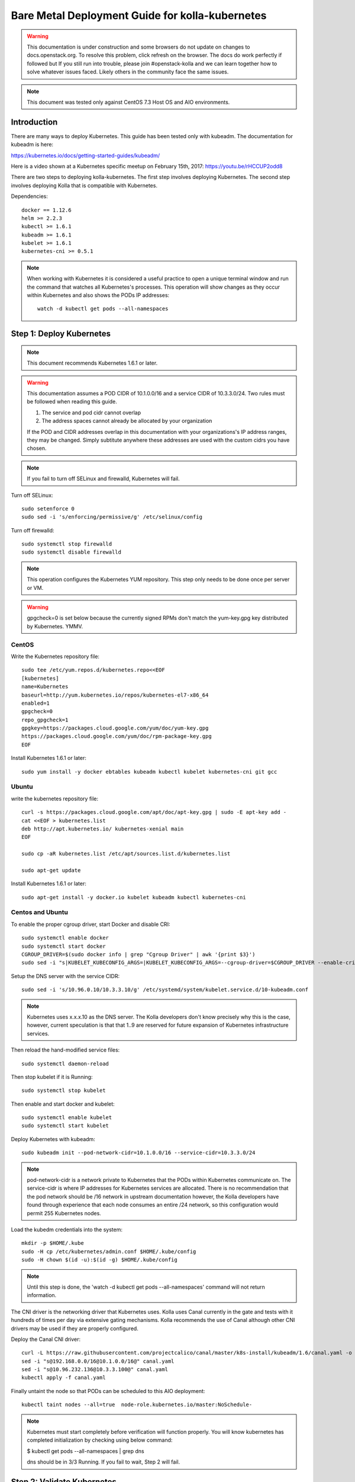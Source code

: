 ================================================
Bare Metal Deployment Guide for kolla-kubernetes
================================================

.. warning::

   This documentation is under construction and some browsers do not update
   on changes to docs.openstack.org.  To resolve this problem, click refresh
   on the browser. The docs do work perfectly if followed but If you still run
   into trouble, please join #openstack-kolla and we can learn together how to
   solve whatever issues faced.  Likely others in the community face the same
   issues.

.. note::

   This document was tested only against CentOS 7.3 Host OS and AIO
   environments.

Introduction
============

There are many ways to deploy Kubernetes.  This guide has been tested only with
kubeadm.  The documentation for kubeadm is here:

https://kubernetes.io/docs/getting-started-guides/kubeadm/

Here is a video shown at a Kubernetes specific meetup on February 15th, 2017:
https://youtu.be/rHCCUP2odd8

There are two steps to deploying kolla-kubernetes.  The first step involves
deploying Kubernetes.  The second step involves deploying Kolla that is
compatible with Kubernetes.

Dependencies::

    docker == 1.12.6
    helm >= 2.2.3
    kubectl >= 1.6.1
    kubeadm >= 1.6.1
    kubelet >= 1.6.1
    kubernetes-cni >= 0.5.1

.. note::

   When working with Kubernetes it is considered a useful practice to open a
   unique terminal window and run the command that watches all Kubernetes's
   processes.  This operation will show changes as they occur within
   Kubernetes and also shows the PODs IP addresses::

       watch -d kubectl get pods --all-namespaces


Step 1: Deploy Kubernetes
=========================

.. note::

   This document recommends Kubernetes 1.6.1 or later.

.. warning::

   This documentation assumes a POD CIDR of 10.1.0.0/16 and a service CIDR of
   10.3.3.0/24.  Two rules must be followed when reading this guide.

   1. The service and pod cidr cannot overlap
   2. The address spaces cannot already be allocated by your organization

   If the POD and CIDR addresses overlap in this documentation with your organizations's
   IP address ranges, they may be changed.  Simply subtitute anywhere these addresses
   are used with the custom cidrs you have chosen.


.. note::

   If you fail to turn off SELinux and firewalld, Kubernetes will fail.

Turn off SELinux::

    sudo setenforce 0
    sudo sed -i 's/enforcing/permissive/g' /etc/selinux/config

Turn off firewalld::

    sudo systemctl stop firewalld
    sudo systemctl disable firewalld

.. note::

   This operation configures the Kubernetes YUM repository.  This step only
   needs to be done once per server or VM.

.. warning::

   gpgcheck=0 is set below because the currently signed RPMs don't match
   the yum-key.gpg key distributed by Kubernetes.  YMMV.


CentOS
------

Write the Kubernetes repository \file::

    sudo tee /etc/yum.repos.d/kubernetes.repo<<EOF
    [kubernetes]
    name=Kubernetes
    baseurl=http://yum.kubernetes.io/repos/kubernetes-el7-x86_64
    enabled=1
    gpgcheck=0
    repo_gpgcheck=1
    gpgkey=https://packages.cloud.google.com/yum/doc/yum-key.gpg
    https://packages.cloud.google.com/yum/doc/rpm-package-key.gpg
    EOF

Install Kubernetes 1.6.1 or later::

    sudo yum install -y docker ebtables kubeadm kubectl kubelet kubernetes-cni git gcc


Ubuntu
------
write the kubernetes repository file::

    curl -s https://packages.cloud.google.com/apt/doc/apt-key.gpg | sudo -E apt-key add -
    cat <<EOF > kubernetes.list
    deb http://apt.kubernetes.io/ kubernetes-xenial main
    EOF

    sudo cp -aR kubernetes.list /etc/apt/sources.list.d/kubernetes.list

    sudo apt-get update

Install Kubernetes 1.6.1 or later::

    sudo apt-get install -y docker.io kubelet kubeadm kubectl kubernetes-cni


Centos and Ubuntu
-----------------

To enable the proper cgroup driver, start Docker and disable CRI::

    sudo systemctl enable docker
    sudo systemctl start docker
    CGROUP_DRIVER=$(sudo docker info | grep "Cgroup Driver" | awk '{print $3}')
    sudo sed -i "s|KUBELET_KUBECONFIG_ARGS=|KUBELET_KUBECONFIG_ARGS=--cgroup-driver=$CGROUP_DRIVER --enable-cri=false |g" /etc/systemd/system/kubelet.service.d/10-kubeadm.conf

Setup the DNS server with the service CIDR::

    sudo sed -i 's/10.96.0.10/10.3.3.10/g' /etc/systemd/system/kubelet.service.d/10-kubeadm.conf

.. note::

   Kubernetes uses x.x.x.10 as the DNS server.  The Kolla developers don't
   know precisely why this is the case, however, current speculation is that
   that 1..9 are reserved for future expansion of Kubernetes infrastructure
   services.

Then reload the hand-modified service files::

    sudo systemctl daemon-reload

Then stop kubelet if it is Running::

    sudo systemctl stop kubelet

Then enable and start docker and kubelet::

    sudo systemctl enable kubelet
    sudo systemctl start kubelet

Deploy Kubernetes with kubeadm::

    sudo kubeadm init --pod-network-cidr=10.1.0.0/16 --service-cidr=10.3.3.0/24

.. note::

   pod-network-cidr is a network private to Kubernetes that the PODs within
   Kubernetes communicate on. The service-cidr is where IP addresses for
   Kubernetes services are allocated.  There is no recommendation that
   the pod network should be /16 network in upstream documentation however, the
   Kolla developers have found through experience that each node consumes
   an entire /24 network, so this configuration would permit 255 Kubernetes nodes.

Load the kubedm credentials into the system::

    mkdir -p $HOME/.kube
    sudo -H cp /etc/kubernetes/admin.conf $HOME/.kube/config
    sudo -H chown $(id -u):$(id -g) $HOME/.kube/config

.. note::

   Until this step is done, the 'watch -d kubectl get pods
   --all-namespaces' command will not return information.

The CNI driver is the networking driver that Kubernetes uses.  Kolla uses Canal
currently in the gate and tests with it hundreds of times per day via
extensive gating mechanisms.  Kolla recommends the use of Canal although other
CNI drivers may be used if they are properly configured.

Deploy the Canal CNI driver::

    curl -L https://raw.githubusercontent.com/projectcalico/canal/master/k8s-install/kubeadm/1.6/canal.yaml -o canal.yaml
    sed -i "s@192.168.0.0/16@10.1.0.0/16@" canal.yaml
    sed -i "s@10.96.232.136@10.3.3.100@" canal.yaml
    kubectl apply -f canal.yaml


Finally untaint the node so that PODs can be scheduled to this AIO deployment::

    kubectl taint nodes --all=true  node-role.kubernetes.io/master:NoSchedule-

.. note::

    Kubernetes must start completely before verification will function
    properly. You will know kubernetes has completed initialization by
    checking using below command:

    $ kubectl get pods --all-namespaces | grep dns

    dns should be in 3/3 Running. If you fail to wait, Step 2 will fail.


Step 2: Validate Kubernetes
===========================

After executing Step 2, a working Kubernetes deployment should be achieved.

Launch a busybox container::

    kubectl run -i -t $(uuidgen) --image=busybox --restart=Never

Verify DNS works properly by running below command within the busybox container::

    nslookup kubernetes

This should return a nslookup result without error::

    $ kubectl run -i -t $(uuidgen) --image=busybox --restart=Never
    Waiting for pod default/33c30c3b-8130-408a-b32f-83172bca19d0 to be running, status is Pending, pod ready: false
    # nslookup kubernetes
    Server:    10.3.3.10
    Address 1: 10.3.3.10 kube-dns.kube-system.svc.cluster.local

    Name:      kubernetes
    Address 1: 10.3.3.1 kubernetes.default.svc.cluster.local

.. warning::

   If nslookup kubernetes fails, kolla-kubernetes will not deploy correctly.
   If this occurs check that all preceding steps have been applied correctly, and that
   the range of IP addresses chosen make sense to your particular environment. Running
   in a VM can cause nested virtualization and or performance issues. If still stuck
   seek further assistance from the Kubernetes or Kolla communities.


Step 3: Deploying kolla-kubernetes
==================================

Override default RBAC settings::

    kubectl update -f <(cat <<EOF
    apiVersion: rbac.authorization.k8s.io/v1alpha1
    kind: ClusterRoleBinding
    metadata:
      name: cluster-admin
    roleRef:
      apiGroup: rbac.authorization.k8s.io
      kind: ClusterRole
      name: cluster-admin
    subjects:
    - kind: Group
      name: system:masters
    - kind: Group
      name: system:authenticated
    - kind: Group
      name: system:unauthenticated
    EOF
    )

Install and deploy Helm::

    curl -L https://raw.githubusercontent.com/kubernetes/helm/master/scripts/get > get_helm.sh
    chmod 700 get_helm.sh
    ./get_helm.sh
    helm init
    watch "kubectl get pods -n kube-system | grep tiller"

Verify both the client and server version of Helm are consistent::

    helm version

Install repositories necessary to install packaging::

    sudo yum install -y epel-release
    sudo yum install -y ansible python-pip python-devel

.. note::

   You may find it helpful to create a directory to contain the files downloaded
   during the installation of kolla-kubernetes.  To do that::

       mkdir kolla-bringup
       cd kolla-bringup

Clone kolla-ansible::

    git clone http://github.com/openstack/kolla-ansible

Clone kolla-kubernetes::

    git clone http://github.com/openstack/kolla-kubernetes

Install kolla-ansible and kolla-kubernetes::

    sudo pip install -U kolla-ansible/ kolla-kubernetes/

Copy default Kolla configuration to /etc::

    sudo cp -aR /usr/share/kolla-ansible/etc_examples/kolla /etc

Copy default kolla-kubernetes configuration to /etc::

    sudo cp -aR kolla-kubernetes/etc/kolla-kubernetes /etc

Generate default passwords via SPRNG::

    sudo kolla-kubernetes-genpwd

Create a Kubernetes namespace to isolate this Kolla deployment::

    kubectl create namespace kolla

Label the AIO node as the compute and controller node::

    kubectl label node $(hostname) kolla_compute=true
    kubectl label node $(hostname) kolla_controller=true

.. warning:

    The kolla-kubernetes deliverable has two configuration files.  This is a little
    clunky and we know about the problem :)  We are working on getting all configuration
    into cloud.yaml. Until that is fixed the variable in globals.yml `kolla_install_type`
    must have the same contents as the variable in cloud.yaml `install_type`. In this
    document we use the setting `source` although `binary` could also be used.

Modify Kolla configuration::

    - set network_interface in /etc/kolla/globals.yml to the management interface name.
    - set neutron_external_interface in /etc/kolla/globals.yml to the Neutron interface name.
      This is the external interface that neutron will use.  It must not have an IP
      address assigned to it.

Add required configuration to the end of /etc/kolla/globals.yml::

    cat <<EOF > add-to-globals.yml
    kolla_install_type: "source"
    tempest_image_alt_id: "{{ tempest_image_id }}"
    tempest_flavor_ref_alt_id: "{{ tempest_flavor_ref_id }}"

    neutron_plugin_agent: "openvswitch"
    api_interface_address: 0.0.0.0
    tunnel_interface_address: 0.0.0.0
    orchestration_engine: KUBERNETES
    memcached_servers: "memcached"
    keystone_admin_url: "http://keystone-admin:35357/v3"
    keystone_internal_url: "http://keystone-internal:5000/v3"
    keystone_public_url: "http://keystone-public:5000/v3"
    glance_registry_host: "glance-registry"
    neutron_host: "neutron"
    keystone_database_address: "mariadb"
    glance_database_address: "mariadb"
    nova_database_address: "mariadb"
    nova_api_database_address: "mariadb"
    neutron_database_address: "mariadb"
    cinder_database_address: "mariadb"
    ironic_database_address: "mariadb"
    placement_database_address: "mariadb"
    rabbitmq_servers: "rabbitmq"
    openstack_logging_debug: "True"
    enable_haproxy: "no"
    enable_heat: "no"
    enable_cinder: "yes"
    enable_cinder_backend_lvm: "yes"
    enable_cinder_backend_iscsi: "yes"
    enable_cinder_backend_rbd: "no"
    enable_ceph: "no"
    enable_elasticsearch: "no"
    enable_kibana: "no"
    glance_backend_ceph: "no"
    cinder_backend_ceph: "no"
    nova_backend_ceph: "no"
    EOF
    cat ./add-to-globals.yml | sudo tee -a /etc/kolla/globals.yml

For operators using virtualization for evaluation purposes please enable
QEMU libvirt functionality and enable a workaround for a bug in libvirt::

    sudo mkdir /etc/kolla/config
    sudo tee /etc/kolla/config/nova.conf<<EOF
    [libvirt]
    virt_type=qemu
    cpu_mode=none
    EOF

.. note::

   libvirt in RDO currently contains a bug that requires cpu_mode=none to be
   specified **only** for virtualized deployments.  For more information
   reference:
   https://www.redhat.com/archives/rdo-list/2016-December/msg00029.html

Generate the default configuration::

    sudo kolla-ansible genconfig

Generate the Kubernetes secrets and register them with Kubernetes::

    kolla-kubernetes/tools/secret-generator.py create

Create and register the Kolla config maps::

    kollakube res create configmap \
        mariadb keystone horizon rabbitmq memcached nova-api nova-conductor \
        nova-scheduler glance-api-haproxy glance-registry-haproxy glance-api \
        glance-registry neutron-server neutron-dhcp-agent neutron-l3-agent \
        neutron-metadata-agent neutron-openvswitch-agent openvswitch-db-server \
        openvswitch-vswitchd nova-libvirt nova-compute nova-consoleauth \
        nova-novncproxy nova-novncproxy-haproxy neutron-server-haproxy \
        nova-api-haproxy cinder-api cinder-api-haproxy cinder-backup \
        cinder-scheduler cinder-volume iscsid tgtd keepalived \
        placement-api placement-api-haproxy

Enable resolv.conf workaround::

    kolla-kubernetes/tools/setup-resolv-conf.sh kolla

Build all Helm microcharts, service charts, and metacharts::

    kolla-kubernetes/tools/helm_build_all.sh .

Check that all Helm images have been built by verifying the number is > 150::

    ls | grep ".tgz" | wc -l

Create a local cloud.yaml file for the deployment of the charts::

    global:
       kolla:
         all:
           image_tag: "4.0.0"
           kube_logger: false
           external_vip: "192.168.7.105"
           base_distro: "centos"
           install_type: "source"
           tunnel_interface: "docker0"
           resolve_conf_net_host_workaround: true
         keystone:
           all:
             admin_port_external: "true"
             dns_name: "192.168.7.105"
           public:
             all:
               port_external: "true"
         rabbitmq:
           all:
             cookie: 67
         glance:
           api:
             all:
               port_external: "true"
         cinder:
           api:
             all:
               port_external: "true"
           volume_lvm:
             all:
               element_name: cinder-volume
             daemonset:
               lvm_backends:
               - '192.168.7.105': 'cinder-volumes'
         ironic:
           conductor:
             daemonset:
               selector_key: "kolla_conductor"
         nova:
           placement_api:
             all:
               port_external: true
           novncproxy:
             all:
               port: 6080
               port_external: true
         openvwswitch:
           all:
             add_port: true
             ext_bridge_name: br-ex
             ext_interface_name: enp1s0f1
             setup_bridge: true
         horizon:
           all:
             port_external: true

.. note::

   The placement api is enabled by default.  If you wish to disable the
   placement API to run Mitaka or Newton images, this can be done by
   setting the variable global.kolla.nova.all.placement_api_enabled to false
   in the cloud.yaml file.

.. note::

   The next operation is not a simple copy and paste as the rest of this
   document is structured.  You should determine your management interface
   which is the value of 'network_interface' in ``/etc/kolla/globals.yml``
   e.g. 'eth0' and replace the contents of
   YOUR_NETWORK_INTERFACE_FROM_GLOBALS.YML in the following sed
   operation, using the ip address assigned to that network interface.

Replace all occurrences of 192.168.7.105 with your management interface ip (e.g. 10.240.43.81)::

   sed -i "s@192.168.7.105@YOUR_NETWORK_INTERFACE_FROM_GLOBALS.YML@g" ./cloud.yaml

Replace all occurrences of enp1s0f1 with your neutron interface name (e.g. eth1)::

   sed -i "s@enp1s0f1@YOUR_NEUTRON_NETWORK_INTERFACE_FROM_GLOBALS.YML@g" ./cloud.yaml

.. note::

   Some of the variables in the cloud.yaml file that may need to be customized are:

   - set ``external_vip`` to the IP address of your management interface
     (sed operation above takes care of this)
   - set ``dns_name`` to the IP address of your management network
     (sed operation above takes care of this)
   - set ``tunnel_interface`` to the IP address of your management interface
     interface name used for connectivity between nodes in kubernetes
     cluster, in most of cases it matches the name of the kubernetes
     host management interface.  To determine this,
     ``grep network_interface /etc/kolla/globals.yml``.
     Note that this is the same address as
     YOUR_NETWORK_INTERFACE_FROM_GLOBALS.YML -from above
   - set ``ext_interface_name`` to the interface name used for your
     neutron interface name (e.g. eth1)

Start mariadb first and wait for it to enter into Running state::

    helm install --debug kolla-kubernetes/helm/service/mariadb --namespace kolla --name mariadb --values ./cloud.yaml

Start many of the remaining service level charts::

    helm install --debug kolla-kubernetes/helm/service/rabbitmq --namespace kolla --name rabbitmq --values ./cloud.yaml
    helm install --debug kolla-kubernetes/helm/service/memcached --namespace kolla --name memcached --values ./cloud.yaml
    helm install --debug kolla-kubernetes/helm/service/keystone --namespace kolla --name keystone --values ./cloud.yaml
    helm install --debug kolla-kubernetes/helm/service/glance --namespace kolla --name glance --values ./cloud.yaml
    helm install --debug kolla-kubernetes/helm/service/cinder-control --namespace kolla --name cinder-control --values ./cloud.yaml
    helm install --debug kolla-kubernetes/helm/service/horizon --namespace kolla --name horizon --values ./cloud.yaml
    helm install --debug kolla-kubernetes/helm/service/openvswitch --namespace kolla --name openvswitch --values ./cloud.yaml
    helm install --debug kolla-kubernetes/helm/service/neutron --namespace kolla --name neutron --values ./cloud.yaml
    helm install --debug kolla-kubernetes/helm/service/nova-control --namespace kolla --name nova-control --values ./cloud.yaml
    helm install --debug kolla-kubernetes/helm/service/nova-compute --namespace kolla --name nova-compute --values ./cloud.yaml

Wait for nova-compute to enter into Running state before creating the cell0
database::

    helm install --debug kolla-kubernetes/helm/microservice/nova-cell0-create-db-job --namespace kolla --name nova-cell0-create-db-job --values ./cloud.yaml
    helm install --debug kolla-kubernetes/helm/microservice/nova-api-create-simple-cell-job --namespace kolla --name nova-api-create-simple-cell --values ./cloud.yaml

Deploy iSCSI support with Cinder LVM (Optional)

The Cinder LVM implementation requires a volume group to be set up. This can
either be a real physical volume or a loopback mounted file for development.
Use ``pvcreate`` and ``vgcreate`` to create the volume group.  For example
with the devices ``/dev/sdb`` and ``/dev/sdc``:

::

    <WARNING ALL DATA ON /dev/sdb and /dev/sdc will be LOST!>

    pvcreate /dev/sdb /dev/sdc
    vgcreate cinder-volumes /dev/sdb /dev/sdc

During development, it may be desirable to use file backed block storage. It
is possible to use a file and mount it as a block device via the loopback
system. ::

    mknod /dev/loop2 b 7 2
    dd if=/dev/zero of=/var/lib/cinder_data.img bs=1G count=20
    losetup /dev/loop2 /var/lib/cinder_data.img
    pvcreate /dev/loop2
    vgcreate cinder-volumes /dev/loop2

Note that in the event where iSCSI daemon is active on the host, there is a
need to perform the following steps before executing the cinder-volume-lvm Helm
chart to avoid the iscsd container from going into crash loops:

::

    sudo systemctl stop iscsid
    sudo systemctl stop iscsid.socket

Execute the cinder-volume-lvm Helm chart:

::

    helm install --debug kolla-kubernetes/helm/service/cinder-volume-lvm --namespace kolla --name cinder-volume-lvm --values ./cloud.yaml

Observe the previously running watch command in a different terminal. Wait
for all pods to enter into Running state.  If you didn't run watch in a
different terminal, you can run it now::

    watch -d -n 5 -c kubectl get pods --all-namespaces

Generate openrc file::

    kolla-kubernetes/tools/build_local_admin_keystonerc.sh ext
    source ~/keystonerc_admin

.. note::

   The ``ext`` option to create the keystonerc creates a keystonerc file
   that is compatible with this guide.

Install OpenStack clients::

    sudo pip install "python-openstackclient"
    sudo pip install "python-neutronclient"
    sudo pip install "python-cinderclient"

Bootstrap the cloud environment and create a VM as requested::

    kolla-ansible/tools/init-runonce

Create a floating IP address and add to the VM::

    openstack server add floating ip demo1 $(openstack floating ip create public1 -f value -c floating_ip_address)


Troubleshooting and Tear Down
=============================

TroubleShooting
---------------
.. note::

   This is just a list of popular commands the community has suggested
   they use a lot. This is but no means a comprehensive guide to
   debugging kubernetes or kolla.

Determine IP and port information::
  $ kubectl get svc -n kube-system
  NAME            CLUSTER-IP   EXTERNAL-IP   PORT(S)         AGE
  canal-etcd      10.3.3.100   <none>        6666/TCP        16h
  kube-dns        10.3.3.10    <none>        53/UDP,53/TCP   16h
  tiller-deploy   10.3.3.7     <none>        44134/TCP       16h

  $ kubectl get svc -n kolla
  NAME                 CLUSTER-IP   EXTERNAL-IP    PORT(S)     AGE
  cinder-api           10.3.3.6     10.240.43.81   8776/TCP    15h
  glance-api           10.3.3.150   10.240.43.81   9292/TCP    15h
  glance-registry      10.3.3.119   <none>         9191/TCP    15h
  horizon              10.3.3.15    10.240.43.81   80/TCP      15h
  keystone-admin       10.3.3.253   10.240.43.81   35357/TCP   15h
  keystone-internal    10.3.3.155   <none>         5000/TCP    15h
  keystone-public      10.3.3.214   10.240.43.81   5000/TCP    15h
  mariadb              10.3.3.57    <none>         3306/TCP    15h
  memcached            10.3.3.180   <none>         11211/TCP   15h
  neutron-server       10.3.3.145   10.240.43.81   9696/TCP    15h
  nova-api             10.3.3.96    10.240.43.81   8774/TCP    15h
  nova-metadata        10.3.3.118   <none>         8775/TCP    15h
  nova-novncproxy      10.3.3.167   10.240.43.81   6080/TCP    15h
  nova-placement-api   10.3.3.192   10.240.43.81   8780/TCP    15h
  rabbitmq             10.3.3.158   <none>         5672/TCP    15h
  rabbitmq-mgmt        10.3.3.105   <none>         15672/TCP   15h

View all k8's namespaces::
  $ kubectl get namespaces
  NAME          STATUS    AGE
  default       Active    16h
  kolla         Active    15h
  kube-public   Active    16h
  kube-system   Active    16h

Kolla Describe a pod in full detail::
  kubectl describe pod ceph-admin -n kolla
  ...<lots of information>

View all deployed services::
  $ kubectl get deployment -n kube-system
  NAME            DESIRED   CURRENT   UP-TO-DATE   AVAILABLE   AGE
  kube-dns        1         1         1            1           20h
  tiller-deploy   1         1         1            1           20h

View configuration maps::
  $ kubectl get configmap -n kube-system
  NAME                                 DATA      AGE
  canal-config                         4         20h
  cinder-control.v1                    1         20h
  extension-apiserver-authentication   6         20h
  glance.v1                            1         20h
  horizon.v1                           1         20h
  keystone.v1                          1         20h
  kube-proxy                           1         20h
  mariadb.v1                           1         20h
  memcached.v1                         1         20h
  neutron.v1                           1         20h
  nova-api-create.v1                   1         19h
  nova-cell0-create-db-job.v1          1         19h
  nova-compute.v1                      1         19h
  nova-control.v1                      1         19h
  openvswitch.v1                       1         20h
  rabbitmq.v1                          1         20h

General Cluster information::
  $ kubectl cluster-info
  Kubernetes master is running at https://192.168.122.2:6443
  KubeDNS is running at https://192.168.122.2:6443/api/v1/proxy/namespaces/kube-system/services/kube-dns

View all jobs::
  $ kubectl get jobs --all-namespaces
  NAMESPACE     NAME                                              DESIRED   SUCCESSFUL   AGE
  kolla         cinder-create-db                                  1         1            20h
  kolla         cinder-create-keystone-endpoint-admin             1         1            20h
  kolla         cinder-create-keystone-endpoint-adminv2           1         1            20h
  kolla         cinder-create-keystone-endpoint-internal          1         1            20h
  kolla         cinder-create-keystone-endpoint-internalv2        1         1            20h
  kolla         cinder-create-keystone-endpoint-public            1         1            20h

View all deployments::
  $ kubectl get deployments --all-namespaces
  NAMESPACE     NAME              DESIRED   CURRENT   UP-TO-DATE   AVAILABLE   AGE
  kolla         cinder-api        1         1         1            1           20h
  kolla         glance-api        1         1         1            1           20h
  kolla         glance-registry   1         1         1            1           20h
  kolla         horizon           1         1         1            1           20h
  kolla         keystone          1         1         1            1           20h
  kolla         memcached         1         1         1            1           20h
  kolla         neutron-server    1         1         1            1           20h
  kolla         nova-api          1         1         1            1           20h
  kolla         nova-novncproxy   1         1         1            1           20h
  kolla         placement-api     1         1         1            1           20h
  kube-system   kube-dns          1         1         1            1           20h
  kube-system   tiller-deploy     1         1         1            1           20h

View secrets::
  $ kubectl get secrets
  NAME                  TYPE                                  DATA      AGE
  default-token-3dzfp   kubernetes.io/service-account-token   3         20h

View docker images::
  $ sudo docker images
  REPOSITORY                                                TAG                 IMAGE ID            CREATED             SIZE
  gcr.io/kubernetes-helm/tiller                             v2.3.1              38527daf791d        7 days ago          56 MB
  quay.io/calico/cni                                        v1.6.2              db2dedf2181a        2 weeks ago         65.08 MB
  gcr.io/google_containers/kube-proxy-amd64                 v1.6.0              746d1460005f        3 weeks ago         109.2 MB
  ...

Tear Down
---------
.. warning::

   Some of these steps are dangerous.  Be warned.

To cleanup the database entry for a specific service such as nova::

    helm install --debug /opt/kolla-kubernetes/helm/service/nova-cleanup --namespace kolla --name nova-cleanup --values cloud.yaml

To delete a Helm release::

    helm delete mariadb --purge

To delete all Helm releases::

    helm delete mariadb --purge
    helm delete rabbitmq --purge
    helm delete memcached --purge
    helm delete keystone --purge
    helm delete glance --purge
    helm delete cinder-control --purge
    helm delete horizon --purge
    helm delete openvswitch --purge
    helm delete neutron --purge
    helm delete nova-control --purge
    helm delete nova-compute --purge
    helm delete nova-cell0-create-db-job --purge
    helm delete cinder-volume-lvm --purge

To clean up the host volumes between runs::

    sudo rm -rf /var/lib/kolla/volumes/*

To clean up Kubernetes and all docker containers entirely, run
this command, reboot, and run these commands again::

    sudo kubeadm reset
